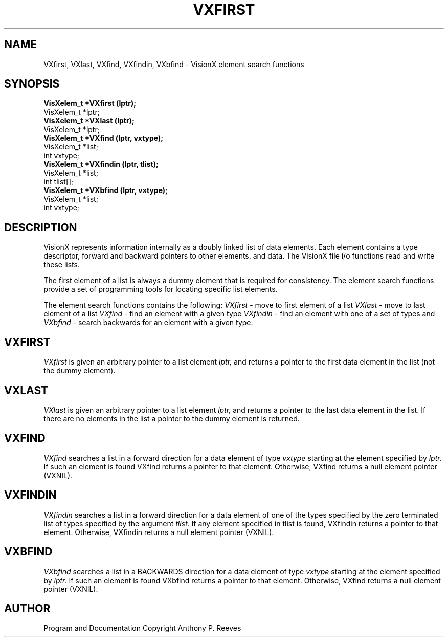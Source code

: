 .TH VXFIRST 3  VisionX "A.P. Reeves" "VisionX USER\'S MANUAL"
.SH NAME
VXfirst, VXlast, VXfind, VXfindin, VXbfind
\- VisionX  element search functions 
.SH SYNOPSIS
.nf
.B
VisXelem_t *VXfirst (lptr);
VisXelem_t *lptr;
.B
VisXelem_t *VXlast (lptr);
VisXelem_t *lptr;
.B
VisXelem_t *VXfind (lptr, vxtype);
VisXelem_t *list;
int vxtype;
.B
VisXelem_t *VXfindin (lptr, tlist);
VisXelem_t *list;
int tlist[];
.B
VisXelem_t *VXbfind (lptr, vxtype);
VisXelem_t *list;
int vxtype;
.fi

.SH DESCRIPTION
VisionX represents information internally as a doubly linked list
of data elements. Each element contains a type descriptor,
forward and backward pointers to other elements, and data.
The VisionX file i/o functions read and write these lists.

The first element of a list
is always a dummy element that is required for consistency.
The element search functions
provide a set of programming tools for locating specific
list elements.

The element search functions contains the following:
.I VXfirst
\- move to first element of a list
.I VXlast
\- move to last element of a list
.I VXfind
\- find an element with a given type
.I VXfindin
\- find an element with one of a set of types
and
.I VXbfind
\- search backwards for an element with a given type.

.SH VXFIRST
.PP
.I VXfirst
is given an arbitrary pointer to a list element
.I lptr,
and returns a pointer to the first data element in the list
(not the dummy element).

.SH VXLAST
.PP
.I VXlast
is given an arbitrary pointer to a list element
.I lptr,
and returns a pointer to the last data element in the list.
If there are no elements in the list a pointer to the dummy element
is returned.

.SH VXFIND
.PP
.I VXfind
searches a list in a forward direction for a data element of type 
.I vxtype
starting at the element specified by 
.I lptr.
If such an element is found VXfind returns a pointer to that element.
Otherwise, VXfind returns a null element pointer (VXNIL).

.SH VXFINDIN
.PP
.I VXfindin
searches a list in a forward direction for a data element of one
of the types specified by
the zero terminated list of types specified by the argument
.I tlist.
If any element specified in  tlist is found, VXfindin returns a
pointer to that element.
Otherwise, VXfindin returns a null element pointer (VXNIL).

.SH VXBFIND
.PP
.I VXbfind
searches a list in a BACKWARDS direction for a data element of type 
.I vxtype
starting at the element specified by 
.I lptr.
If such an element is found VXbfind returns a pointer to that element.
Otherwise, VXfind returns a null element pointer (VXNIL).

.SH AUTHOR
Program and Documentation Copyright Anthony P. Reeves
